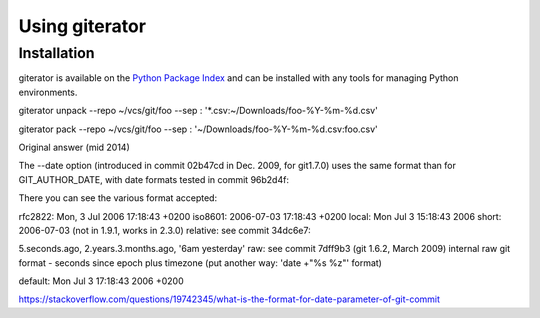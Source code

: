.. py:currentmodule:: giterator

Using giterator
===============


Installation
~~~~~~~~~~~~

giterator is available on the `Python Package Index`__ and can be installed
with any tools for managing Python environments.

__ https://pypi.org


giterator unpack --repo ~/vcs/git/foo --sep : '*.csv:~/Downloads/foo-%Y-%m-%d.csv'


giterator pack --repo ~/vcs/git/foo --sep : '~/Downloads/foo-%Y-%m-%d.csv:foo.csv'

Original answer (mid 2014)

The --date option (introduced in commit 02b47cd in Dec. 2009, for git1.7.0) uses the same format than for GIT_AUTHOR_DATE, with date formats tested in commit 96b2d4f:

There you can see the various format accepted:

rfc2822: Mon, 3 Jul 2006 17:18:43 +0200
iso8601: 2006-07-03 17:18:43 +0200
local: Mon Jul 3 15:18:43 2006
short: 2006-07-03 (not in 1.9.1, works in 2.3.0)
relative: see commit 34dc6e7:

5.seconds.ago,
2.years.3.months.ago,
'6am yesterday'
raw: see commit 7dff9b3 (git 1.6.2, March 2009)
internal raw git format - seconds since epoch plus timezone
(put another way: 'date +"%s %z"' format)

default: Mon Jul 3 17:18:43 2006 +0200

https://stackoverflow.com/questions/19742345/what-is-the-format-for-date-parameter-of-git-commit
